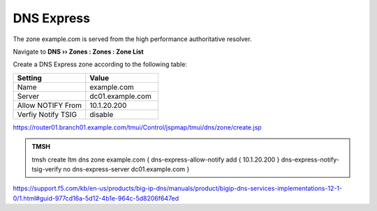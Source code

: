 DNS Express
~~~~~~~~~~~~~~~~~~~~~~~~~~~~~~~~~~

The zone example.com is served from the high performance authoritative resolver.

Navigate to **DNS  ››  Zones : Zones : Zone List**

.. image:: /_static/class2/create_dnsxpress_flyout.png

Create a DNS Express zone according to the following table:

.. csv-table::
   :header: "Setting", "Value"
   :widths: 15, 15

   "Name", "example.com"
   "Server", "dc01.example.com"
   "Allow NOTIFY From", "10.1.20.200"
   "Verfiy Notify TSIG", "disable"

.. image:: /_static/class2/create_dnsxpress_zone_example.png

https://router01.branch01.example.com/tmui/Control/jspmap/tmui/dns/zone/create.jsp

.. admonition:: TMSH

   tmsh create ltm dns zone example.com { dns-express-allow-notify add { 10.1.20.200 } dns-express-notify-tsig-verify no dns-express-server dc01.example.com }

https://support.f5.com/kb/en-us/products/big-ip-dns/manuals/product/bigip-dns-services-implementations-12-1-0/1.html#guid-977cd16a-5d12-4b1e-964c-5d8206f647ed
